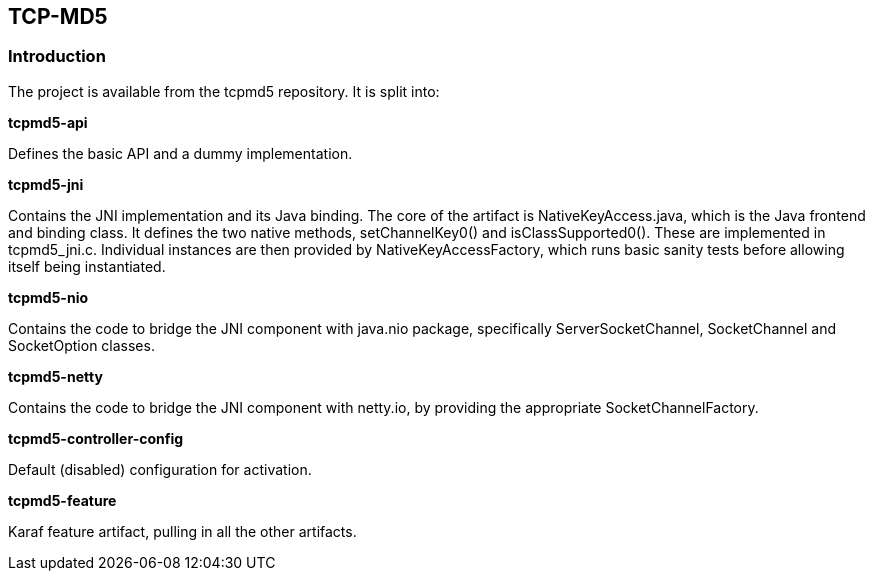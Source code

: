== TCP-MD5

=== Introduction

The project is available from the tcpmd5 repository. It is split into:

.[big]#*tcpmd5-api*#

Defines the basic API and a dummy implementation.

.[big]#*tcpmd5-jni*#

Contains the JNI implementation and its Java binding. The core of the artifact is NativeKeyAccess.java, which is the Java frontend and binding class. It defines the two native methods, setChannelKey0() and isClassSupported0(). These are implemented in tcpmd5_jni.c. Individual instances are then provided by NativeKeyAccessFactory, which runs basic sanity tests before allowing itself being instantiated.

.[big]#*tcpmd5-nio*#

Contains the code to bridge the JNI component with java.nio package, specifically ServerSocketChannel, SocketChannel and SocketOption classes.

.[big]#*tcpmd5-netty*#

Contains the code to bridge the JNI component with netty.io, by providing the appropriate SocketChannelFactory.

.[big]#*tcpmd5-controller-config*#

Default (disabled) configuration for activation.

.[big]#*tcpmd5-feature*#

Karaf feature artifact, pulling in all the other artifacts.

